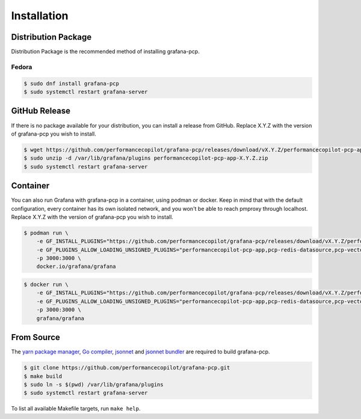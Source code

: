 Installation
============

Distribution Package
--------------------

Distribution Package is the recommended method of installing grafana-pcp.

Fedora
^^^^^^

.. code-block:: console

    $ sudo dnf install grafana-pcp
    $ sudo systemctl restart grafana-server


GitHub Release
--------------

If there is no package available for your distribution, you can install a release from GitHub.
Replace X.Y.Z with the version of grafana-pcp you wish to install.

.. code-block:: console

    $ wget https://github.com/performancecopilot/grafana-pcp/releases/download/vX.Y.Z/performancecopilot-pcp-app-X.Y.Z.zip
    $ sudo unzip -d /var/lib/grafana/plugins performancecopilot-pcp-app-X.Y.Z.zip
    $ sudo systemctl restart grafana-server


Container
---------

You can also run Grafana with grafana-pcp in a container, using podman or docker.
Keep in mind that with the default configuration, every container has its own isolated network, and you won't be able to reach pmproxy through localhost.
Replace X.Y.Z with the version of grafana-pcp you wish to install.

.. code-block:: shell

    $ podman run \
        -e GF_INSTALL_PLUGINS="https://github.com/performancecopilot/grafana-pcp/releases/download/vX.Y.Z/performancecopilot-pcp-app-X.Y.Z.zip;performancecopilot-pcp-app" \
        -e GF_PLUGINS_ALLOW_LOADING_UNSIGNED_PLUGINS="performancecopilot-pcp-app,pcp-redis-datasource,pcp-vector-datasource,pcp-bpftrace-datasource,pcp-flamegraph-panel,pcp-breadcrumbs-panel,pcp-troubleshooting-panel" \
        -p 3000:3000 \
        docker.io/grafana/grafana

.. code-block:: shell

    $ docker run \
        -e GF_INSTALL_PLUGINS="https://github.com/performancecopilot/grafana-pcp/releases/download/vX.Y.Z/performancecopilot-pcp-app-X.Y.Z.zip;performancecopilot-pcp-app" \
        -e GF_PLUGINS_ALLOW_LOADING_UNSIGNED_PLUGINS="performancecopilot-pcp-app,pcp-redis-datasource,pcp-vector-datasource,pcp-bpftrace-datasource,pcp-flamegraph-panel,pcp-breadcrumbs-panel,pcp-troubleshooting-panel" \
        -p 3000:3000 \
        grafana/grafana


From Source
-----------

The `yarn package manager <https://yarnpkg.com>`_, `Go compiler <https://golang.org/>`_, `jsonnet <https://jsonnet.org/>`_ and `jsonnet bundler <https://github.com/jsonnet-bundler/jsonnet-bundler>`_ are required to build grafana-pcp.

.. code-block:: console

    $ git clone https://github.com/performancecopilot/grafana-pcp.git
    $ make build
    $ sudo ln -s $(pwd) /var/lib/grafana/plugins
    $ sudo systemctl restart grafana-server

To list all available Makefile targets, run ``make help``.
